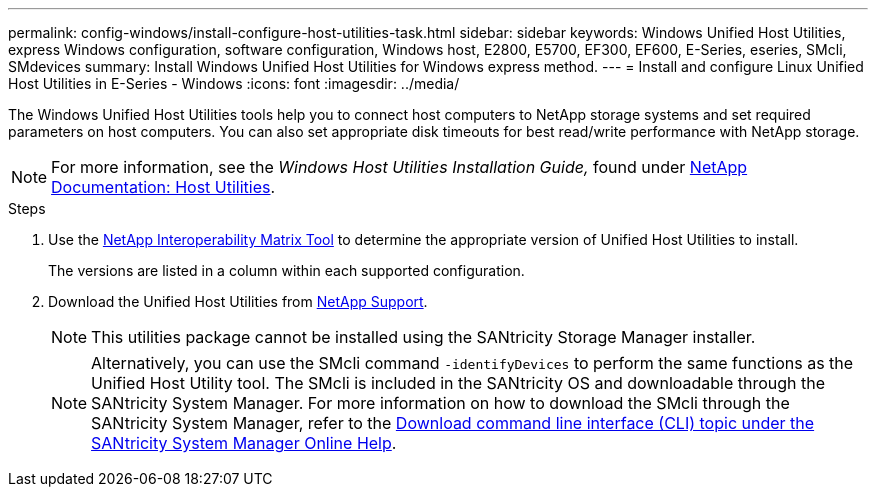 ---
permalink: config-windows/install-configure-host-utilities-task.html
sidebar: sidebar
keywords: Windows Unified Host Utilities, express Windows configuration, software configuration, Windows host, E2800, E5700, EF300, EF600, E-Series, eseries, SMcli, SMdevices
summary: Install Windows Unified Host Utilities for Windows express method.
---
= Install and configure Linux Unified Host Utilities in E-Series - Windows
:icons: font
:imagesdir: ../media/

[.lead]
The Windows Unified Host Utilities tools help you to connect host computers to NetApp storage systems and set required parameters on host computers. You can also set appropriate disk timeouts for best read/write performance with NetApp storage.

NOTE: For more information, see the _Windows Host Utilities Installation Guide,_ found under http://mysupport.netapp.com/documentation/productlibrary/index.html?productID=61343[NetApp Documentation: Host Utilities^].

.Steps

. Use the http://mysupport.netapp.com/matrix[NetApp Interoperability Matrix Tool^] to determine the appropriate version of Unified Host Utilities to install.
+
The versions are listed in a column within each supported configuration.

. Download the Unified Host Utilities from http://mysupport.netapp.com[NetApp Support^].
+
NOTE: This utilities package cannot be installed using the SANtricity Storage Manager installer.
+
NOTE: Alternatively, you can use the SMcli command `-identifyDevices` to perform the same functions as the Unified Host Utility tool. The SMcli is included in the SANtricity OS and downloadable through the SANtricity System Manager. For more information on how to download the SMcli through the SANtricity System Manager, refer to the https://docs.netapp.com/us-en/e-series-santricity/sm-settings/download-cli.html[Download command line interface (CLI) topic under the SANtricity System Manager Online Help^].
